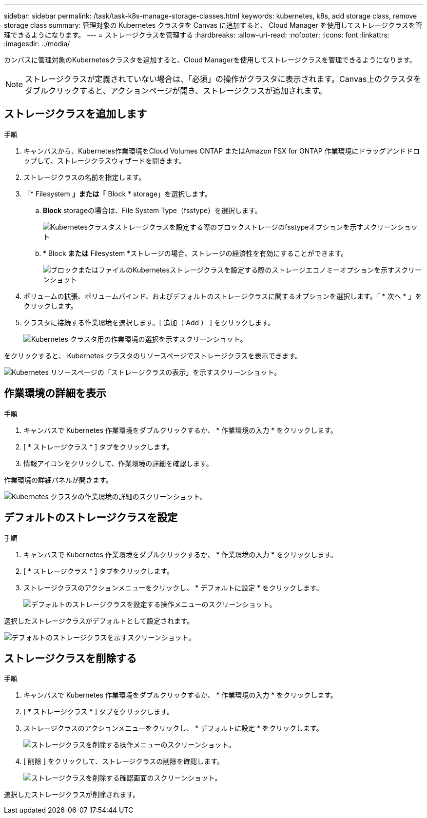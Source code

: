 ---
sidebar: sidebar 
permalink: /task/task-k8s-manage-storage-classes.html 
keywords: kubernetes, k8s, add storage class, remove storage class 
summary: 管理対象の Kubernetes クラスタを Canvas に追加すると、 Cloud Manager を使用してストレージクラスを管理できるようになります。 
---
= ストレージクラスを管理する
:hardbreaks:
:allow-uri-read: 
:nofooter: 
:icons: font
:linkattrs: 
:imagesdir: ../media/


[role="lead"]
カンバスに管理対象のKubernetesクラスタを追加すると、Cloud Managerを使用してストレージクラスを管理できるようになります。


NOTE: ストレージクラスが定義されていない場合は、「必須」の操作がクラスタに表示されます。Canvas上のクラスタをダブルクリックすると、アクションページが開き、ストレージクラスが追加されます。



== ストレージクラスを追加します

.手順
. キャンバスから、Kubernetes作業環境をCloud Volumes ONTAP またはAmazon FSX for ONTAP 作業環境にドラッグアンドドロップして、ストレージクラスウィザードを開きます。
. ストレージクラスの名前を指定します。
. 「* Filesystem *」または「* Block * storage」を選択します。
+
.. *Block* storageの場合は、File System Type（fsstype）を選択します。
+
image:screenshot-k8s-storage-economy.png["Kubernetesクラスタストレージクラスを設定する際のブロックストレージのfsstypeオプションを示すスクリーンショット"]

.. * Block *または* Filesystem *ストレージの場合、ストレージの経済性を有効にすることができます。
+
image:screenshot-k8s-storage-fstype.png["ブロックまたはファイルのKubernetesストレージクラスを設定する際のストレージエコノミーオプションを示すスクリーンショット"]



. ボリュームの拡張、ボリュームバインド、およびデフォルトのストレージクラスに関するオプションを選択します。「 * 次へ * 」をクリックします。
. クラスタに接続する作業環境を選択します。[ 追加（ Add ） ] をクリックします。
+
image:screenshot-k8s-select-storage-class.png["Kubernetes クラスタ用の作業環境の選択を示すスクリーンショット。"]



をクリックすると、 Kubernetes クラスタのリソースページでストレージクラスを表示できます。

image:screenshot-k8s-view-storage-class.png["Kubernetes リソースページの「ストレージクラスの表示」を示すスクリーンショット。"]



== 作業環境の詳細を表示

.手順
. キャンバスで Kubernetes 作業環境をダブルクリックするか、 * 作業環境の入力 * をクリックします。
. [ * ストレージクラス * ] タブをクリックします。
. 情報アイコンをクリックして、作業環境の詳細を確認します。


作業環境の詳細パネルが開きます。

image:screenshot-k8s-info-storage-class.png["Kubernetes クラスタの作業環境の詳細のスクリーンショット。"]



== デフォルトのストレージクラスを設定

.手順
. キャンバスで Kubernetes 作業環境をダブルクリックするか、 * 作業環境の入力 * をクリックします。
. [ * ストレージクラス * ] タブをクリックします。
. ストレージクラスのアクションメニューをクリックし、 * デフォルトに設定 * をクリックします。
+
image:screenshot-k8s-default-storage-class.png["デフォルトのストレージクラスを設定する操作メニューのスクリーンショット。"]



選択したストレージクラスがデフォルトとして設定されます。

image:screenshot-k8s-default-set-storage-class.png["デフォルトのストレージクラスを示すスクリーンショット。"]



== ストレージクラスを削除する

.手順
. キャンバスで Kubernetes 作業環境をダブルクリックするか、 * 作業環境の入力 * をクリックします。
. [ * ストレージクラス * ] タブをクリックします。
. ストレージクラスのアクションメニューをクリックし、 * デフォルトに設定 * をクリックします。
+
image:screenshot-k8s-remove-storage-class.png["ストレージクラスを削除する操作メニューのスクリーンショット。"]

. [ 削除 ] をクリックして、ストレージクラスの削除を確認します。
+
image:screenshot-k8s-remove-confirm-storage-class.png["ストレージクラスを削除する確認画面のスクリーンショット。"]



選択したストレージクラスが削除されます。

